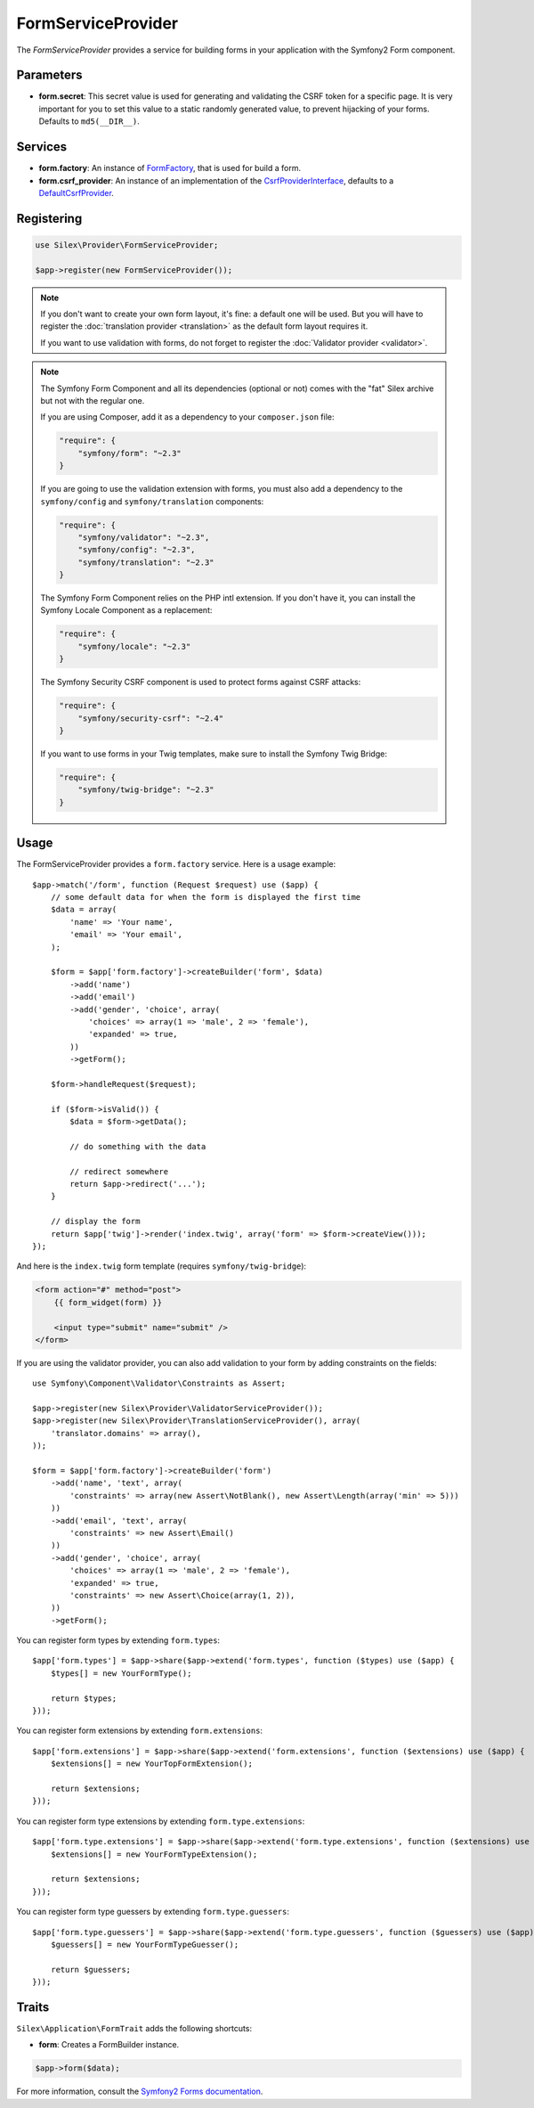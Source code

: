 FormServiceProvider
===================

The *FormServiceProvider* provides a service for building forms in
your application with the Symfony2 Form component.

Parameters
----------

* **form.secret**: This secret value is used for generating and validating the
  CSRF token for a specific page. It is very important for you to set this
  value to a static randomly generated value, to prevent hijacking of your
  forms. Defaults to ``md5(__DIR__)``.

Services
--------

* **form.factory**: An instance of `FormFactory
  <http://api.symfony.com/master/Symfony/Component/Form/FormFactory.html>`_,
  that is used for build a form.

* **form.csrf_provider**: An instance of an implementation of the
  `CsrfProviderInterface
  <http://api.symfony.com/master/Symfony/Component/Form/Extension/Csrf/CsrfProvider/CsrfProviderInterface.html>`_,
  defaults to a `DefaultCsrfProvider
  <http://api.symfony.com/master/Symfony/Component/Form/Extension/Csrf/CsrfProvider/DefaultCsrfProvider.html>`_.

Registering
-----------

.. code-block:: php

    use Silex\Provider\FormServiceProvider;

    $app->register(new FormServiceProvider());

.. note::

    If you don't want to create your own form layout, it's fine: a default one
    will be used. But you will have to register the :doc:`translation provider
    <translation>` as the default form layout requires it.

    If you want to use validation with forms, do not forget to register the
    :doc:`Validator provider <validator>`.

.. note::

    The Symfony Form Component and all its dependencies (optional or not) comes
    with the "fat" Silex archive but not with the regular one.

    If you are using Composer, add it as a dependency to your
    ``composer.json`` file:

    .. code-block:: json

        "require": {
            "symfony/form": "~2.3"
        }

    If you are going to use the validation extension with forms, you must also
    add a dependency to the ``symfony/config`` and ``symfony/translation``
    components:

    .. code-block:: json

        "require": {
            "symfony/validator": "~2.3",
            "symfony/config": "~2.3",
            "symfony/translation": "~2.3"
        }

    The Symfony Form Component relies on the PHP intl extension. If you don't have
    it, you can install the Symfony Locale Component as a replacement:

    .. code-block:: json

        "require": {
            "symfony/locale": "~2.3"
        }
        
    The Symfony Security CSRF component is used to protect forms against CSRF attacks:

    .. code-block:: json
    
        "require": {
            "symfony/security-csrf": "~2.4"
        }

    If you want to use forms in your Twig templates, make sure to install the
    Symfony Twig Bridge:

    .. code-block:: json

        "require": {
            "symfony/twig-bridge": "~2.3"
        }

Usage
-----

The FormServiceProvider provides a ``form.factory`` service. Here is a usage
example::

    $app->match('/form', function (Request $request) use ($app) {
        // some default data for when the form is displayed the first time
        $data = array(
            'name' => 'Your name',
            'email' => 'Your email',
        );

        $form = $app['form.factory']->createBuilder('form', $data)
            ->add('name')
            ->add('email')
            ->add('gender', 'choice', array(
                'choices' => array(1 => 'male', 2 => 'female'),
                'expanded' => true,
            ))
            ->getForm();

        $form->handleRequest($request);

        if ($form->isValid()) {
            $data = $form->getData();

            // do something with the data

            // redirect somewhere
            return $app->redirect('...');
        }

        // display the form
        return $app['twig']->render('index.twig', array('form' => $form->createView()));
    });

And here is the ``index.twig`` form template (requires ``symfony/twig-bridge``):

.. code-block:: jinja

    <form action="#" method="post">
        {{ form_widget(form) }}

        <input type="submit" name="submit" />
    </form>

If you are using the validator provider, you can also add validation to your
form by adding constraints on the fields::

    use Symfony\Component\Validator\Constraints as Assert;

    $app->register(new Silex\Provider\ValidatorServiceProvider());
    $app->register(new Silex\Provider\TranslationServiceProvider(), array(
        'translator.domains' => array(),
    ));

    $form = $app['form.factory']->createBuilder('form')
        ->add('name', 'text', array(
            'constraints' => array(new Assert\NotBlank(), new Assert\Length(array('min' => 5)))
        ))
        ->add('email', 'text', array(
            'constraints' => new Assert\Email()
        ))
        ->add('gender', 'choice', array(
            'choices' => array(1 => 'male', 2 => 'female'),
            'expanded' => true,
            'constraints' => new Assert\Choice(array(1, 2)),
        ))
        ->getForm();

You can register form types by extending ``form.types``::

    $app['form.types'] = $app->share($app->extend('form.types', function ($types) use ($app) {
        $types[] = new YourFormType();

        return $types;
    }));

You can register form extensions by extending ``form.extensions``::

    $app['form.extensions'] = $app->share($app->extend('form.extensions', function ($extensions) use ($app) {
        $extensions[] = new YourTopFormExtension();

        return $extensions;
    }));


You can register form type extensions by extending ``form.type.extensions``::

    $app['form.type.extensions'] = $app->share($app->extend('form.type.extensions', function ($extensions) use ($app) {
        $extensions[] = new YourFormTypeExtension();

        return $extensions;
    }));

You can register form type guessers by extending ``form.type.guessers``::

    $app['form.type.guessers'] = $app->share($app->extend('form.type.guessers', function ($guessers) use ($app) {
        $guessers[] = new YourFormTypeGuesser();

        return $guessers;
    }));

Traits
------

``Silex\Application\FormTrait`` adds the following shortcuts:

* **form**: Creates a FormBuilder instance.

.. code-block:: php

    $app->form($data);

For more information, consult the `Symfony2 Forms documentation
<http://symfony.com/doc/2.3/book/forms.html>`_.
